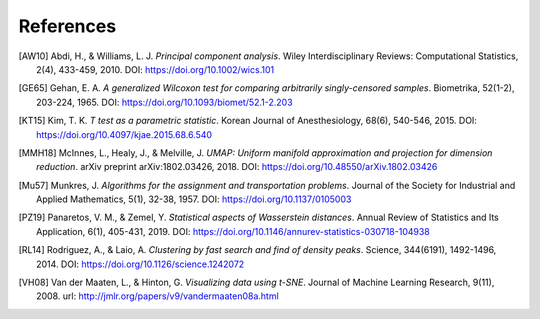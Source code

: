 .. _references:

References
==========

.. [AW10] Abdi, H., & Williams, L. J. *Principal component analysis*. Wiley Interdisciplinary Reviews: Computational Statistics, 2(4), 433-459, 2010. DOI: `https://doi.org/10.1002/wics.101 <https://doi.org/10.1002/wics.101>`_

.. [GE65] Gehan, E. A. *A generalized Wilcoxon test for comparing arbitrarily singly-censored samples*. Biometrika, 52(1-2), 203-224, 1965. DOI: `https://doi.org/10.1093/biomet/52.1-2.203 <https://doi.org/10.1093/biomet/52.1-2.203>`_

.. [KT15] Kim, T. K. *T test as a parametric statistic*. Korean Journal of Anesthesiology, 68(6), 540-546, 2015. DOI: `https://doi.org/10.4097/kjae.2015.68.6.540 <https://doi.org/10.4097/kjae.2015.68.6.540>`_

.. [MMH18] McInnes, L., Healy, J., & Melville, J. *UMAP: Uniform manifold approximation and projection for dimension reduction*. arXiv preprint arXiv:1802.03426, 2018. DOI: `https://doi.org/10.48550/arXiv.1802.03426 <https://doi.org/10.48550/arXiv.1802.03426>`_

.. [Mu57] Munkres, J. *Algorithms for the assignment and transportation problems*. Journal of the Society for Industrial and Applied Mathematics, 5(1), 32-38, 1957. DOI: `https://doi.org/10.1137/0105003 <https://doi.org/10.1137/0105003>`_

.. [PZ19] Panaretos, V. M., & Zemel, Y. *Statistical aspects of Wasserstein distances*. Annual Review of Statistics and Its Application, 6(1), 405-431, 2019. DOI: `https://doi.org/10.1146/annurev-statistics-030718-104938 <https://doi.org/10.1146/annurev-statistics-030718-104938>`_

.. [RL14] Rodriguez, A., & Laio, A. *Clustering by fast search and find of density peaks*. Science, 344(6191), 1492-1496, 2014. DOI: `https://doi.org/10.1126/science.1242072 <https://doi.org/10.1126/science.1242072>`_

.. [VH08] Van der Maaten, L., & Hinton, G. *Visualizing data using t-SNE*. Journal of Machine Learning Research, 9(11), 2008. url: `http://jmlr.org/papers/v9/vandermaaten08a.html <http://jmlr.org/papers/v9/vandermaaten08a.html>`_
